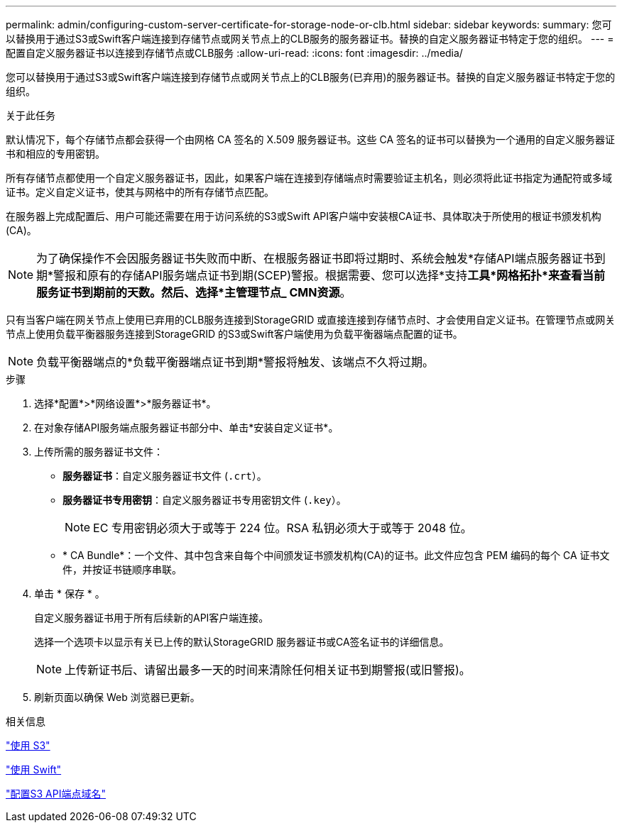 ---
permalink: admin/configuring-custom-server-certificate-for-storage-node-or-clb.html 
sidebar: sidebar 
keywords:  
summary: 您可以替换用于通过S3或Swift客户端连接到存储节点或网关节点上的CLB服务的服务器证书。替换的自定义服务器证书特定于您的组织。 
---
= 配置自定义服务器证书以连接到存储节点或CLB服务
:allow-uri-read: 
:icons: font
:imagesdir: ../media/


[role="lead"]
您可以替换用于通过S3或Swift客户端连接到存储节点或网关节点上的CLB服务(已弃用)的服务器证书。替换的自定义服务器证书特定于您的组织。

.关于此任务
默认情况下，每个存储节点都会获得一个由网格 CA 签名的 X.509 服务器证书。这些 CA 签名的证书可以替换为一个通用的自定义服务器证书和相应的专用密钥。

所有存储节点都使用一个自定义服务器证书，因此，如果客户端在连接到存储端点时需要验证主机名，则必须将此证书指定为通配符或多域证书。定义自定义证书，使其与网格中的所有存储节点匹配。

在服务器上完成配置后、用户可能还需要在用于访问系统的S3或Swift API客户端中安装根CA证书、具体取决于所使用的根证书颁发机构(CA)。


NOTE: 为了确保操作不会因服务器证书失败而中断、在根服务器证书即将过期时、系统会触发*存储API端点服务器证书到期*警报和原有的存储API服务端点证书到期(SCEP)警报。根据需要、您可以选择*支持***工具***网格拓扑*来查看当前服务证书到期前的天数。然后、选择*主管理节点_*** CMN***资源*。

只有当客户端在网关节点上使用已弃用的CLB服务连接到StorageGRID 或直接连接到存储节点时、才会使用自定义证书。在管理节点或网关节点上使用负载平衡器服务连接到StorageGRID 的S3或Swift客户端使用为负载平衡器端点配置的证书。


NOTE: 负载平衡器端点的*负载平衡器端点证书到期*警报将触发、该端点不久将过期。

.步骤
. 选择*配置*>*网络设置*>*服务器证书*。
. 在对象存储API服务端点服务器证书部分中、单击*安装自定义证书*。
. 上传所需的服务器证书文件：
+
** *服务器证书*：自定义服务器证书文件 (`.crt`）。
** *服务器证书专用密钥*：自定义服务器证书专用密钥文件 (`.key`）。
+

NOTE: EC 专用密钥必须大于或等于 224 位。RSA 私钥必须大于或等于 2048 位。

** * CA Bundle*：一个文件、其中包含来自每个中间颁发证书颁发机构(CA)的证书。此文件应包含 PEM 编码的每个 CA 证书文件，并按证书链顺序串联。


. 单击 * 保存 * 。
+
自定义服务器证书用于所有后续新的API客户端连接。

+
选择一个选项卡以显示有关已上传的默认StorageGRID 服务器证书或CA签名证书的详细信息。

+

NOTE: 上传新证书后、请留出最多一天的时间来清除任何相关证书到期警报(或旧警报)。

. 刷新页面以确保 Web 浏览器已更新。


.相关信息
link:../s3/index.html["使用 S3"]

link:../swift/index.html["使用 Swift"]

link:configuring-s3-api-endpoint-domain-names.html["配置S3 API端点域名"]
